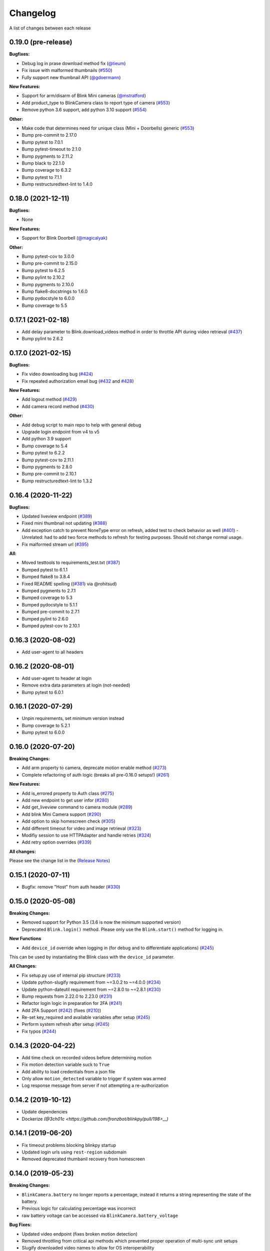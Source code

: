 =========
Changelog
=========

A list of changes between each release

0.19.0 (pre-release)
~~~~~~~~~~~~~~~~~~~~~~~~~~~~~~~

**Bugfixes:**

- Debug log in prase download method fix (`@tieum <https://github.com/fronzbot/blinkpy/pull/540>`__)
- Fix issue with malformed thumbnails (`#550 <https://github.com/fronzbot/blinkpy/pull/550>`__)
- Fully support new thumbnail API (`@gdoermann <https://github.com/fronzbot/blinkpy/pull/552>`__)

**New Features:**

- Support for arm/disarm of Blink Mini cameras (`@mstratford <https://github.com/fronzbot/blinkpy/pull/546>`__)
- Add product_type to BlinkCamera class to report type of camera (`#553 <https://github.com/fronzbot/blinkpy/pull/553>`__)
- Remove python 3.6 support, add python 3.10 support (`#554 <https://github.com/fronzbot/blinkpy/pull/554>`__)

**Other:**

- Make code that determines need for unique class (Mini + Doorbells) generic (`#553 <https://github.com/fronzbot/blinkpy/pull/553>`__)
- Bump pre-commit to 2.17.0
- Bump pytest to 7.0.1
- Bump pytest-timeout to 2.1.0
- Bump pygments to 2.11.2
- Bump black to 22.1.0
- Bump coverage to 6.3.2
- Bump pytest to 7.1.1
- Bump restructuredtext-lint to 1.4.0


0.18.0 (2021-12-11)
~~~~~~~~~~~~~~~~~~~~~~~~~~~~~~~

**Bugfixes:**

- None

**New Features:**

- Support for Blink Doorbell (`@magicalyak <https://github.com/fronzbot/blinkpy/pull/526>`__)

**Other:**

- Bump pytest-cov to 3.0.0
- Bump pre-commit to 2.15.0
- Bump pytest to 6.2.5
- Bump pylint to 2.10.2
- Bump pygments to 2.10.0
- Bump flake8-docstrings to 1.6.0
- Bump pydocstyle to 6.0.0
- Bump coverage to 5.5


0.17.1 (2021-02-18)
~~~~~~~~~~~~~~~~~~~~~~~~~~~~~~~

- Add delay parameter to Blink.download_videos method in order to throttle API during video retrieval (`#437 <https://github.com/fronzbot/blinkpy/pull/437>`__)
- Bump pylint to 2.6.2


0.17.0 (2021-02-15)
~~~~~~~~~~~~~~~~~~~~~~~~~~~~~~~

**Bugfixes:**

- Fix video downloading bug (`#424 <https://github.com/fronzbot/blinkpy/pull/424>`__)
- Fix repeated authorization email bug (`#432 <https://github.com/fronzbot/blinkpy/pull/432>`__ and `#428 <https://github.com/fronzbot/blinkpy/pull/428>`__)

**New Features:**

- Add logout method (`#429 <https://github.com/fronzbot/blinkpy/pull/429>`__)
- Add camera record method (`#430 <https://github.com/fronzbot/blinkpy/pull/430>`__)

**Other:**

- Add debug script to main repo to help with general debug
- Upgrade login endpoint from v4 to v5
- Add python 3.9 support
- Bump coverage to 5.4
- Bump pytest to 6.2.2
- Bump pytest-cov to 2.11.1
- Bump pygments to 2.8.0
- Bump pre-commit to 2.10.1
- Bump restructuredtext-lint to 1.3.2


0.16.4 (2020-11-22)
~~~~~~~~~~~~~~~~~~~~~~~~~~~~~~~

**Bugfixes:**

- Updated liveview endpoint (`#389 <https://github.com/fronzbot/blinkpy/pull/389>`__)
- Fixed mini thumbnail not updating (`#388 <https://github.com/fronzbot/blinkpy/pull/388>`__)
- Add exception catch to prevent NoneType error on refresh, added test to check behavior as well (`#401 <https://github.com/fronzbot/blinkpy/pull/401>`__)
  - Unrelated: had to add two force methods to refresh for testing purposes. Should not change normal usage.
- Fix malformed stream url (`#395 <https://github.com/fronzbot/blinkpy/pull/395>`__)

**All:**

- Moved testtools to requirements_test.txt (`#387 <https://github.com/fronzbot/blinkpy/pull/387>`__)
- Bumped pytest to 6.1.1
- Bumped flake8 to 3.8.4
- Fixed README spelling ((`#381 <https://github.com/fronzbot/blinkpy/pull/381>`__) via @rohitsud)
- Bumped pygments to 2.7.1
- Bumped coverage to 5.3
- Bumped pydocstyle to 5.1.1
- Bumped pre-commit to 2.7.1
- Bumped pylint to 2.6.0
- Bumped pytest-cov to 2.10.1


0.16.3 (2020-08-02)
~~~~~~~~~~~~~~~~~~~~~~~~~~~~~~~

- Add user-agent to all headers

0.16.2 (2020-08-01)
~~~~~~~~~~~~~~~~~~~~~~~~~~~~~~~~

- Add user-agent to header at login
- Remove extra data parameters at login (not-needed)
- Bump pytest to 6.0.1


0.16.1 (2020-07-29)
~~~~~~~~~~~~~~~~~~~~~~~~~~~~~~~~

- Unpin requirements, set minimum version instead
- Bump coverage to 5.2.1
- Bump pytest to 6.0.0


0.16.0 (2020-07-20)
~~~~~~~~~~~~~~~~~~~~~~~~~~~~~~~~

**Breaking Changes:**

- Add arm property to camera, deprecate motion enable method (`#273 <https://github.com/fronzbot/blinkpy/pull/273>`__)
- Complete refactoring of auth logic (breaks all pre-0.16.0 setups!) (`#261 <https://github.com/fronzbot/blinkpy/pull/261>`__)

**New Features:**

- Add is_errored property to Auth class (`#275 <https://github.com/fronzbot/blinkpy/pull/275>`__)
- Add new endpoint to get user infor (`#280 <https://github.com/fronzbot/blinkpy/pull/280>`__)
- Add get_liveview command to camera module (`#289 <https://github.com/fronzbot/blinkpy/pull/289>`__)
- Add blink Mini Camera support (`#290 <https://github.com/fronzbot/blinkpy/pull/290>`__)
- Add option to skip homescreen check (`#305 <https://github.com/fronzbot/blinkpy/pull/305>`__)
- Add different timeout for video and image retrieval (`#323 <https://github.com/fronzbot/blinkpy/pull/323>`__)
- Modifiy session to use HTTPAdapter and handle retries (`#324 <https://github.com/fronzbot/blinkpy/pull/324>`__)
- Add retry option overrides (`#339 <https://github.com/fronzbot/blinkpy/pull/339>`__)

**All changes:**

Please see the change list in the (`Release Notes <https://github.com/fronzbot/releases/tag/v0.16.0>`__)


0.15.1 (2020-07-11)
~~~~~~~~~~~~~~~~~~~~~~~~~~~~~~~~
- Bugfix: remove "Host" from auth header (`#330 <https://github.com/fronzbot/blinkpy/pull/330>`__)


0.15.0 (2020-05-08)
~~~~~~~~~~~~~~~~~~~~~~~~~~~~~~~~
**Breaking Changes:**

- Removed support for Python 3.5 (3.6 is now the minimum supported version)
- Deprecated ``Blink.login()`` method.  Please only use the ``Blink.start()`` method for logging in.

**New Functions**

- Add ``device_id`` override when logging in (for debug and to differentiate applications) (`#245 <https://github.com/fronzbot/blinkpy/pull/245>`__)

This can be used by instantiating the Blink class with the ``device_id`` parameter. 

**All Changes:**

- Fix setup.py use of internal pip structure (`#233 <https://github.com/fronzbot/blinkpy/pull/233>`__)
- Update python-slugify requirement from ~=3.0.2 to ~=4.0.0 (`#234 <https://github.com/fronzbot/blinkpy/pull/234>`__)
- Update python-dateutil requirement from ~=2.8.0 to ~=2.8.1 (`#230 <https://github.com/fronzbot/blinkpy/pull/230>`__)
- Bump requests from 2.22.0 to 2.23.0 (`#231 <https://github.com/fronzbot/blinkpy/pull/231>`__)
- Refactor login logic in preparation for 2FA (`#241 <https://github.com/fronzbot/blinkpy/pull/241>`__)
- Add 2FA Support (`#242 <https://github.com/fronzbot/blinkpy/pull/242>`__) (fixes (`#210 <https://github.com/fronzbot/blinkpy/pull/210>`__))
- Re-set key_required and available variables after setup (`#245 <https://github.com/fronzbot/blinkpy/pull/245>`__) 
- Perform system refresh after setup (`#245 <https://github.com/fronzbot/blinkpy/pull/245>`__)
- Fix typos (`#244 <https://github.com/fronzbot/blinkpy/pull/244>`__)

0.14.3 (2020-04-22)
~~~~~~~~~~~~~~~~~~~~~~~~~~~~~~~~
- Add time check on recorded videos before determining motion
- Fix motion detection variable suck to ``True``
- Add ability to load credentials from a json file
- Only allow ``motion_detected`` variable to trigger if system was armed
- Log response message from server if not attempting a re-authorization

0.14.2 (2019-10-12)
~~~~~~~~~~~~~~~~~~~~~~~~~~~~~~~~
- Update dependencies
- Dockerize `(@3ch01c <https://github.com/fronzbot/blinkpy/pull/198>__)`

0.14.1 (2019-06-20)
~~~~~~~~~~~~~~~~~~~~~~~~~~~~~~~~
- Fix timeout problems blocking blinkpy startup
- Updated login urls using ``rest-region`` subdomain
- Removed deprecated thumbanil recovery from homescreen

0.14.0 (2019-05-23)
~~~~~~~~~~~~~~~~~~~~~~~~~~~~~~~~
**Breaking Changes:**

- ``BlinkCamera.battery`` no longer reports a percentage, instead it returns a string representing the state of the battery.
- Previous logic for calculating percentage was incorrect
- raw battery voltage can be accessed via ``BlinkCamera.battery_voltage``

**Bug Fixes:**

- Updated video endpoint (fixes broken motion detection)
- Removed throttling from critical api methods which prevented proper operation of multi-sync unit setups
- Slugify downloaded video names to allow for OS interoperability
- Added one minute offset (``Blink.motion_interval``) when checking for recent motion to allow time for events to propagate to server prior to refresh call.

**Everything else:**

- Changed all urls to use ``rest-region`` rather than ``rest.region``.  Ability to revert to old method is enabled by instantiating ``Blink()`` with the ``legacy_subdomain`` variable set to ``True``.
- Added debug mode to ``blinkpy.download_videos`` routine to simply print the videos prepped for download, rather than actually saving them.
- Use UTC for time conversions, rather than local timezone


0.13.1 (2019-03-01)
~~~~~~~~~~~~~~~~~~~~~~~~~~~~~~~~
- Remove throttle decorator from network status request

0.13.0 (2019-03-01)
~~~~~~~~~~~~~~~~~~~~~~~~~~~~~~~~
**Breaking change:**
Wifi status reported in dBm again, instead of bars (which is great).  Also, the old ``get_camera_info`` method has changed and requires a ``camera_id`` parameter.

- Adds throttle decorator
- Decorate following functions with 4s throttle (call method with ``force=True`` to override):
    - request_network_status
    - request_syncmodule
    - request_system_arm
    - request_system_disarm
    - request_sync_events
    - request_new_image
    - request_new_video
    - request_video_count
    - request_cameras
    - request_camera_info
    - request_camera_sensors
    - request_motion_detection_enable
    - request_motion_detection_disable
- Use the updated homescreen api endpoint to retrieve camera information.  The old method to retrieve all cameras at once seems to not exist, and this was the only solution I could figure out and confirm to work.
- Adds throttle decorator to refresh function to prevent too many frequent calls with ``force_cache`` flag set to ``True``.  This additional throttle can be overridden with the ``force=True`` argument passed to the refresh function.
- Add ability to cycle through login api endpoints to anticipate future endpoint deprecation


0.12.1 (2019-01-31)
~~~~~~~~~~~~~~~~~~~~~~~~~~~~~~~~
- Remove logging improvements since they were incompatible with home-assistant logging

0.12.0 (2019-01-31)
~~~~~~~~~~~~~~~~~~~~~~~~~~~~~~~~
- Fix video api endpoint, re-enables motion detection
- Add improved logging capability
- Add download video method
- Prevent blinkpy from failing at setup due to api error


0.11.2 (2019-01-23)
~~~~~~~~~~~~~~~~~~~~~~~~~~~~~~~~
- Hotfix to prevent platform from stalling due to API change
- Motion detection and video recovery broken until new API endpoint discovered

0.11.1 (2019-01-02)
~~~~~~~~~~~~~~~~~~~~~~~~~~~~~~~~
- Fixed incorrect backup login url
- Added calibrated temperature property for cameras


0.11.0 (2018-11-23)
~~~~~~~~~~~~~~~~~~~~~~~~~~~~~~~~
- Added support for multiple sync modules

0.10.3 (2018-11-18)
~~~~~~~~~~~~~~~~~~~~~~~~~~~~~~~~
- Use networks endpoint rather than homecreen to retrieve arm/disarm status (`@md-reddevil <https://github.com/fronzbot/blinkpy/pull/119>`__)
- Fix incorrect command status endpoint (`@md-reddevil <https://github.com/fronzbot/blinkpy/pull/118>`__)
- Add extra debug logging
- Remove error prior to re-authorization (only log error when re-auth failed)


0.10.2 (2018-10-30)
~~~~~~~~~~~~~~~~~~~~~~~~~~~~~~~~
- Set minimum required version of the requests library to 2.20.0 due to vulnerability in earlier releases.
- When multiple networks detected, changed log level to ``warning`` from ``error`` 


0.10.1 (2018-10-18)
~~~~~~~~~~~~~~~~~~~~~~~~~~~~~~~~
- Fix re-authorization bug (fixes `#101 <https://github.com/fronzbot/blinkpy/issues/#101>`__)
- Log an error if saving video that doesn't exist

0.10.0 (2018-10-16)
~~~~~~~~~~~~~~~~~~~~~~~~~~~~~~~~
- Moved all API calls to own module for easier maintainability
- Added network ids to sync module and cameras to allow for multi-network use
- Removed dependency on video existance prior to camera setup (fixes `#93 <https://github.com/fronzbot/blinkpy/issues/#93>`__)
- Camera wifi_strength now reported in wifi "bars" rather than dBm due to API endpoint change
- Use homescreen thumbnail as fallback in case it's not in the camera endpoint
- Removed "armed" and "status" attributes from camera (status of camera only reported by "motion_enabled" now)
- Added serial number attributes to sync module and cameras
- Check network_id from login response and verify that network is onboarded (fixes `#90 <https://github.com/fronzbot/#90>`__)
- Check if retrieved clip is "None" prior to storing in cache

0.9.0 (2018-09-27)
~~~~~~~~~~~~~~~~~~~~~~~~~~~~~~~~
- Complete code refactoring to enable future multi-sync module support
- Add image and video caching to the cameras
- Add internal throttling of system refresh
- Use session for http requests

**Breaking change:**
- Cameras now accessed through sync module ``Blink.sync.cameras``


0.8.1 (2018-09-24)
~~~~~~~~~~~~~~~~~~~~~~~~~~~~~~~~
- Update requirements_test.txt
- Update linter versions
- Fix pylint warnings
  - Remove object from class declarations
  - Remove useless returns from functions
- Fix pylint errors
  - change if comparison to fix (consider-using-in)
  - Disabled no else-if-return check
- Fix useless-import-alias
- Disable no-else-return
- Fix motion detection
  - Use an array of recent video clips to determine if motion has been detected.
  - Reset the value every system refresh

0.8.0 (2018-05-21)
~~~~~~~~~~~~~~~~~~~~~~~~~~~~~~~~
- Added support for battery voltage level (fixes `#64 <https://github.com/fronzbot/blinkpy/issues/64>`__)
- Added motion detection per camera
- Added fully accessible camera configuration dict
- Added celcius property to camera (fixes `#60 <https://github.com/fronzbot/blinkpy/issues/60>`__)

0.7.1 (2018-05-09)
~~~~~~~~~~~~~~~~~~~~~~~~~~~~~~~~
- Fixed pip 10 import issue during setup (`@fronzbot <https://github.com/fronzbot/blinkpy/pull/61>`__)

0.7.0 (2018-02-08)
~~~~~~~~~~~~~~~~~~~~~~~~~~~~~~~~
- Fixed style errors for bumped pydocstring and pylint versions
- Changed Blink.cameras dictionary to be case-insensitive (fixes `#35 <https://github.com/fronzbot/blinkpy/issues/35>`__)
- Changed api endpoint for video extraction (fixes `#35 <https://github.com/fronzbot/blinkpy/issues/35>`__ and `#41 <https://github.com/fronzbot/blinkpy/issues/41>`__)
- Removed last_motion() function from Blink class
- Refactored code for better organization
- Moved some request calls out of @property methods (enables future CLI support)
- Renamed get_summary() method to summary and changed to @property
- Added ability to download most recent video clip
- Improved camera arm/disarm handling (`@b10m <https://github.com/fronzbot/blinkpy/pull/50>`__)
- Added authentication to ``login()`` function and deprecated ``setup_system()`` in favor of ``start()``
- Added ``attributes`` dictionary to camera object

0.6.0 (2017-05-12)
~~~~~~~~~~~~~~~~~~
- Removed redundent properties that only called hidden variables
- Revised request wrapper function to be more intelligent
- Added tests to ensure exceptions are caught and handled (100% coverage!)
- Added auto-reauthorization (token refresh) when a request fails due to an expired token (`@tySwift93 <https://github.com/fronzbot/blinkpy/pull/24>`__)
- Added battery level string to reduce confusion with the way Blink reports battery level as integer from 0 to 3

0.5.2 (2017-03-12)
~~~~~~~~~~~~~~~~~~
- Fixed packaging mishap, same as 0.5.0 otherwise

0.5.0 (2017-03-12)
~~~~~~~~~~~~~~~~~~
- Fixed region handling problem
- Added rest.piri subdomain as a backup if region can't be found
- Improved the file writing function
- Large test coverage increase

0.4.4 (2017-03-06)
~~~~~~~~~~~~~~~~~~
- Fixed bug where region id was not being set in the header

0.4.3 (2017-03-05)
~~~~~~~~~~~~~~~~~~
- Changed to bdist_wheel release

0.4.2 (2017-01-28)
~~~~~~~~~~~~~~~~~~
- Fixed inability to retrieve motion data due to Key Error

0.4.1 (2017-01-27)
~~~~~~~~~~~~~~~~~~
- Fixed refresh bug (0.3.1 did not actually fix the problem)
- Image refresh routine added (per camera)
- Dictionary of thumbnails per camera added
- Improved test coverage

0.3.1 (2017-01-25)
~~~~~~~~~~~~~~~~~~
- Fixed refresh bug (Key Error)

0.3.0 (2017-01-25)
~~~~~~~~~~~~~~~~~~
- Added device id to camera lookup table
- Added image to file method

0.2.0 (2017-01-21)
~~~~~~~~~~~~~~~~~~
- Initial release of blinkpy
